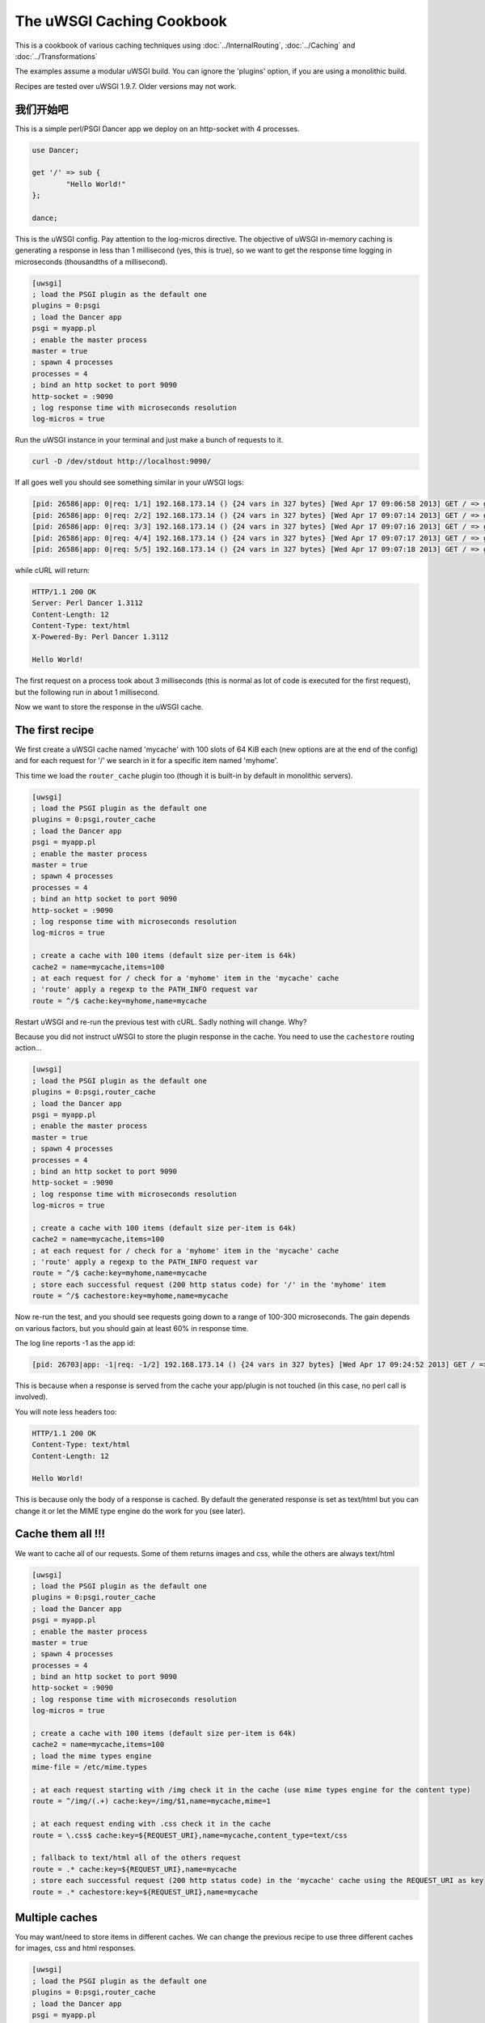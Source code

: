 The uWSGI Caching Cookbook
==========================

This is a cookbook of various caching techniques using :doc:`../InternalRouting`, :doc:`../Caching` and :doc:`../Transformations`

The examples assume a modular uWSGI build. You can ignore the 'plugins' option, if you are using a monolithic build.

Recipes are tested over uWSGI 1.9.7. Older versions may not work.

我们开始吧
***********

This is a simple perl/PSGI Dancer app we deploy on an http-socket with 4 processes.

.. code-block:: pl

   use Dancer;

   get '/' => sub {
           "Hello World!"
   };

   dance;

This is the uWSGI config. Pay attention to the log-micros directive. The objective of uWSGI in-memory caching is generating a response
in less than 1 millisecond (yes, this is true), so we want to get the response time logging in microseconds (thousandths of a millisecond).

.. code-block:: ini

   [uwsgi]
   ; load the PSGI plugin as the default one
   plugins = 0:psgi
   ; load the Dancer app
   psgi = myapp.pl
   ; enable the master process
   master = true
   ; spawn 4 processes
   processes = 4
   ; bind an http socket to port 9090
   http-socket = :9090
   ; log response time with microseconds resolution
   log-micros = true


Run the uWSGI instance in your terminal and just make a bunch of requests to it.

.. code-block:: sh

   curl -D /dev/stdout http://localhost:9090/

If all goes well you should see something similar in your uWSGI logs:

.. code-block:: sh

   [pid: 26586|app: 0|req: 1/1] 192.168.173.14 () {24 vars in 327 bytes} [Wed Apr 17 09:06:58 2013] GET / => generated 12 bytes in 3497 micros (HTTP/1.1 200) 4 headers in 126 bytes (0 switches on core 0)
   [pid: 26586|app: 0|req: 2/2] 192.168.173.14 () {24 vars in 327 bytes} [Wed Apr 17 09:07:14 2013] GET / => generated 12 bytes in 1134 micros (HTTP/1.1 200) 4 headers in 126 bytes (0 switches on core 0)
   [pid: 26586|app: 0|req: 3/3] 192.168.173.14 () {24 vars in 327 bytes} [Wed Apr 17 09:07:16 2013] GET / => generated 12 bytes in 1249 micros (HTTP/1.1 200) 4 headers in 126 bytes (0 switches on core 0)
   [pid: 26586|app: 0|req: 4/4] 192.168.173.14 () {24 vars in 327 bytes} [Wed Apr 17 09:07:17 2013] GET / => generated 12 bytes in 953 micros (HTTP/1.1 200) 4 headers in 126 bytes (0 switches on core 0)
   [pid: 26586|app: 0|req: 5/5] 192.168.173.14 () {24 vars in 327 bytes} [Wed Apr 17 09:07:18 2013] GET / => generated 12 bytes in 1016 micros (HTTP/1.1 200) 4 headers in 126 bytes (0 switches on core 0)


while cURL will return:

.. code-block:: txt

   HTTP/1.1 200 OK
   Server: Perl Dancer 1.3112
   Content-Length: 12
   Content-Type: text/html
   X-Powered-By: Perl Dancer 1.3112

   Hello World!

The first request on a process took about 3 milliseconds (this is normal as lot of code is executed for the first request), but the following run in about 1 millisecond.

Now we want to store the response in the uWSGI cache.

The first recipe
****************

We first create a uWSGI cache named 'mycache' with 100 slots of 64 KiB each (new options are at the end of the config) and for each request for '/' we search in it for a specific item named 'myhome'.

This time we load the ``router_cache`` plugin too (though it is built-in by default in monolithic servers).


.. code-block:: ini

   [uwsgi]
   ; load the PSGI plugin as the default one
   plugins = 0:psgi,router_cache
   ; load the Dancer app
   psgi = myapp.pl
   ; enable the master process
   master = true
   ; spawn 4 processes
   processes = 4
   ; bind an http socket to port 9090
   http-socket = :9090
   ; log response time with microseconds resolution
   log-micros = true

   ; create a cache with 100 items (default size per-item is 64k)
   cache2 = name=mycache,items=100
   ; at each request for / check for a 'myhome' item in the 'mycache' cache
   ; 'route' apply a regexp to the PATH_INFO request var
   route = ^/$ cache:key=myhome,name=mycache

Restart uWSGI and re-run the previous test with cURL. Sadly nothing will change. Why?

Because you did not instruct uWSGI to store the plugin response in the cache. You need to use the ``cachestore`` routing action...


.. code-block:: ini

   [uwsgi]
   ; load the PSGI plugin as the default one
   plugins = 0:psgi,router_cache
   ; load the Dancer app
   psgi = myapp.pl
   ; enable the master process
   master = true
   ; spawn 4 processes
   processes = 4
   ; bind an http socket to port 9090
   http-socket = :9090
   ; log response time with microseconds resolution
   log-micros = true

   ; create a cache with 100 items (default size per-item is 64k)
   cache2 = name=mycache,items=100
   ; at each request for / check for a 'myhome' item in the 'mycache' cache
   ; 'route' apply a regexp to the PATH_INFO request var
   route = ^/$ cache:key=myhome,name=mycache
   ; store each successful request (200 http status code) for '/' in the 'myhome' item
   route = ^/$ cachestore:key=myhome,name=mycache

Now re-run the test, and you should see requests going down to a range of 100-300 microseconds. The gain depends on various factors, but you should gain at least 60% in response time.

The log line reports -1 as the app id:

.. code-block:: sh

   [pid: 26703|app: -1|req: -1/2] 192.168.173.14 () {24 vars in 327 bytes} [Wed Apr 17 09:24:52 2013] GET / => generated 12 bytes in 122 micros (HTTP/1.1 200) 2 headers in 64 bytes (0 switches on core 0)

This is because when a response is served from the cache your app/plugin is not touched (in this case, no perl call is involved).

You will note less headers too:

.. code-block:: txt

   HTTP/1.1 200 OK
   Content-Type: text/html
   Content-Length: 12

   Hello World!

This is because only the body of a response is cached. By default the generated response is set as text/html but you can change it
or let the MIME type engine do the work for you (see later).

Cache them all !!!
******************

We want to cache all of our requests. Some of them returns images and css, while the others are always text/html


.. code-block:: ini

   [uwsgi]
   ; load the PSGI plugin as the default one
   plugins = 0:psgi,router_cache
   ; load the Dancer app
   psgi = myapp.pl
   ; enable the master process
   master = true
   ; spawn 4 processes
   processes = 4
   ; bind an http socket to port 9090
   http-socket = :9090
   ; log response time with microseconds resolution
   log-micros = true

   ; create a cache with 100 items (default size per-item is 64k)
   cache2 = name=mycache,items=100
   ; load the mime types engine
   mime-file = /etc/mime.types

   ; at each request starting with /img check it in the cache (use mime types engine for the content type)
   route = ^/img/(.+) cache:key=/img/$1,name=mycache,mime=1

   ; at each request ending with .css check it in the cache
   route = \.css$ cache:key=${REQUEST_URI},name=mycache,content_type=text/css

   ; fallback to text/html all of the others request
   route = .* cache:key=${REQUEST_URI},name=mycache
   ; store each successful request (200 http status code) in the 'mycache' cache using the REQUEST_URI as key
   route = .* cachestore:key=${REQUEST_URI},name=mycache


Multiple caches
***************

You may want/need to store items in different caches. We can change the previous recipe to use three different caches
for images, css and html responses.

.. code-block:: ini

   [uwsgi]
   ; load the PSGI plugin as the default one
   plugins = 0:psgi,router_cache
   ; load the Dancer app
   psgi = myapp.pl
   ; enable the master process
   master = true
   ; spawn 4 processes
   processes = 4
   ; bind an http socket to port 9090
   http-socket = :9090
   ; log response time with microseconds resolution
   log-micros = true

   ; create a cache with 100 items (default size per-item is 64k)
   cache2 = name=mycache,items=100

   ; create a cache for images with dynamic size (images can be big, so do not waste memory)
   cache2 = name=images,items=20,bitmap=1,blocks=100

   ; a cache for css (20k per-item is more than enough)
   cache2 = name=stylesheets,items=30,blocksize=20000

   ; load the mime types engine
   mime-file = /etc/mime.types

   ; at each request starting with /img check it in the 'images' cache (use mime types engine for the content type)
   route = ^/img/(.+) cache:key=/img/$1,name=images,mime=1

   ; at each request ending with .css check it in the 'stylesheets' cache
   route = \.css$ cache:key=${REQUEST_URI},name=stylesheets,content_type=text/css

   ; fallback to text/html all of the others request
   route = .* cache:key=${REQUEST_URI},name=mycache

   ; store each successful request (200 http status code) in the 'mycache' cache using the REQUEST_URI as key
   route = .* cachestore:key=${REQUEST_URI},name=mycache
   ; store images and stylesheets in the corresponding caches
   route = ^/img/ cachestore:key=${REQUEST_URI},name=images
   route = ^/css/ cachestore:key=${REQUEST_URI},name=stylesheets


Important, every matched 'cachestore' will overwrite the previous one. So we are adding .* as the first rule.

Being more aggressive, the Expires HTTP header
**********************************************

You can set an expiration for each cache item. If an item has an expire, it will be translated to HTTP Expires headers.
This means that once you have sent a cache item to the browser, it will not request it until it expires!

We use the previous recipe simply adding different expires to the items.


.. code-block:: ini

   [uwsgi]
   ; load the PSGI plugin as the default one
   plugins = 0:psgi,router_cache
   ; load the Dancer app
   psgi = myapp.pl
   ; enable the master process
   master = true
   ; spawn 4 processes
   processes = 4
   ; bind an http socket to port 9090
   http-socket = :9090
   ; log response time with microseconds resolution
   log-micros = true

   ; create a cache with 100 items (default size per-item is 64k)
   cache2 = name=mycache,items=100

   ; create a cache for images with dynamic size (images can be big, so do not waste memory)
   cache2 = name=images,items=20,bitmap=1,blocks=100

   ; a cache for css (20k per-item is more than enough)
   cache2 = name=stylesheets,items=30,blocksize=20000

   ; load the mime types engine
   mime-file = /etc/mime.types

   ; at each request starting with /img check it in the 'images' cache (use mime types engine for the content type)
   route = ^/img/(.+) cache:key=/img/$1,name=images,mime=1

   ; at each request ending with .css check it in the 'stylesheets' cache
   route = \.css$ cache:key=${REQUEST_URI},name=stylesheets,content_type=text/css

   ; fallback to text/html all of the others request
   route = .* cache:key=${REQUEST_URI},name=mycache

   ; store each successful request (200 http status code) in the 'mycache' cache using the REQUEST_URI as key
   route = .* cachestore:key=${REQUEST_URI},name=mycache,expires=60
   ; store images and stylesheets in the corresponding caches
   route = ^/img/ cachestore:key=${REQUEST_URI},name=images,expires=3600
   route = ^/css/ cachestore:key=${REQUEST_URI},name=stylesheets,expires=3600

images and stylesheets are cached for 1 hour, while html response are cached for 1 minute

Monitoring Caches
*****************

The stats server exposes cache information.

There is an ncurses-based tool (https://pypi.python.org/pypi/uwsgicachetop) using that information.


Storing GZIP variant of an object
*********************************

Back to the first recipe. We may want to store two copies of a response. The "clean" one and a gzipped one for clients supporting gzip encoding.

To enable the gzip copy you only need to choose a name for the item and pass it as the 'gzip' option of the cachestore action.

Then check for HTTP_ACCEPT_ENCODING request header. If it contains the 'gzip' word you can send it the gzip variant.

.. code-block:: ini

   [uwsgi]
   ; load the PSGI plugin as the default one
   plugins = 0:psgi,router_cache
   ; load the Dancer app
   psgi = myapp.pl
   ; enable the master process
   master = true
   ; spawn 4 processes
   processes = 4
   ; bind an http socket to port 9090
   http-socket = :9090
   ; log response time with microseconds resolution
   log-micros = true

   ; create a cache with 100 items (default size per-item is 64k)
   cache2 = name=mycache,items=100
   ; if the client support GZIP give it the gzip body
   route-if = contains:${HTTP_ACCEPT_ENCODING};gzip cache:key=gzipped_myhome,name=mycache,content_encoding=gzip
   ; else give it the clear version
   route = ^/$ cache:key=myhome,name=mycache

   ; store each successful request (200 http status code) for '/' in the 'myhome' item in gzip too
   route = ^/$ cachestore:key=myhome,gzip=gzipped_myhome,name=mycache


Storing static files in the cache for fast serving
**************************************************

You can populate a uWSGI cache on server startup with static files for fast serving them. The option --load-file-in-cache is the right tool for the job

.. code-block:: ini

   [uwsgi]
   plugins = 0:notfound,router_cache
   http-socket = :9090
   cache2 = name=files,bitmap=1,items=1000,blocksize=10000,blocks=2000
   load-file-in-cache = files /usr/share/doc/socat/index.html
   route-run = cache:key=${REQUEST_URI},name=files

You can specify all of the --load-file-in-cache directive you need but a better approach would be

.. code-block:: ini

   [uwsgi]
   plugins = router_cache
   http-socket = :9090
   cache2 = name=files,bitmap=1,items=1000,blocksize=10000,blocks=2000
   for-glob = /usr/share/doc/socat/*.html
      load-file-in-cache = files %(_)
   endfor =
   route-run = cache:key=${REQUEST_URI},name=files

this will store all of the html files in /usr/share/doc/socat.

Items are stored with the path as the key.

When a non-existent item is requested the connection is closed and you should get an ugly

.. code-block:: sh

   -- unavailable modifier requested: 0 --


This is because the internal routing system failed to manage the request, and no request plugin is available to manage the request.

You can build a better infrastructure using the simple 'notfound' plugin (it will always return a 404)

.. code-block:: ini

   [uwsgi]
   plugins = 0:notfound,router_cache
   http-socket = :9090
   cache2 = name=files,bitmap=1,items=1000,blocksize=10000,blocks=2000
   for-glob = /usr/share/doc/socat/*.html
      load-file-in-cache = files %(_)
   endfor =
   route-run = cache:key=${REQUEST_URI},name=files


You can store file in the cache as gzip too using --load-file-in-cache-gzip

This option does not allow to set the name of the cache item, so to support client iwith and without gzip support we can use 2 different caches

.. code-block:: ini

   [uwsgi]
   plugins = 0:notfound,router_cache
   http-socket = :9090
   cache2 = name=files,bitmap=1,items=1000,blocksize=10000,blocks=2000
   cache2 = name=compressedfiles,bitmap=1,items=1000,blocksize=10000,blocks=2000
   for-glob = /usr/share/doc/socat/*.html
      load-file-in-cache = files %(_)
      load-file-in-cache-gzip = compressedfiles %(_)
   endfor =
   ; take the item from the compressed cache
   route-if = contains:${HTTP_ACCEPT_ENCODING};gzip cache:key=${REQUEST_URI},name=compressedfiles,content_encoding=gzip
   ; fallback to the uncompressed one
   route-run = cache:key=${REQUEST_URI},name=files

Caching for authenticated users
*******************************

If you authenticate users with http basic auth, you can differentiate caching for each one using the ${REMOTE_USER} request variable:


.. code-block:: ini

   [uwsgi]
   ; load the PSGI plugin as the default one
   plugins = 0:psgi,router_cache
   ; load the Dancer app
   psgi = myapp.pl
   ; enable the master process
   master = true
   ; spawn 4 processes
   processes = 4
   ; bind an http socket to port 9090
   http-socket = :9090
   ; log response time with microseconds resolution
   log-micros = true

   ; create a cache with 100 items (default size per-item is 64k)
   cache2 = name=mycache,items=100
   ; check if the user is authenticated
   route-if-not = empty:${REMOTE_USER} goto:cacheme
   route-run = break:

   ; the following rules are executed only if REMOTE_USER is defined
   route-label = cacheme
   route = ^/$ cache:key=myhome_for_${REMOTE_USER},name=mycache
   ; store each successful request (200 http status code) for '/'
   route = ^/$ cachestore:key=myhome_for_${REMOTE_USER},name=mycache


Cookie-based authentication is generally more complex, but the vast majority of time a session id is passed as a cookie.

You may want to use this session_id as the key

.. code-block:: ini

   [uwsgi]
   ; load the PHP plugin as the default one
   plugins = 0:php,router_cache
   ; enable the master process
   master = true
   ; spawn 4 processes
   processes = 4
   ; bind an http socket to port 9090
   http-socket = :9090
   ; log response time with microseconds resolution
   log-micros = true

   ; create a cache with 100 items (default size per-item is 64k)
   cache2 = name=mycache,items=100
   ; check if the user is authenticated
   route-if-not = empty:${cookie[PHPSESSID]} goto:cacheme
   route-run = break:

   ; the following rules are executed only if the PHPSESSID cookie is defined
   route-label = cacheme
   route = ^/$ cache:key=myhome_for_${cookie[PHPSESSID]},name=mycache
   ; store each successful request (200 http status code) for '/'
   route = ^/$ cachestore:key=myhome_for_${cookie[PHPSESSID]},name=mycache


Obviously a malicious user could build a fake session id and could potentially fill your cache. You should always check
the session id. There is no single solution, but a good example for file-based php session is the following one:

.. code-block:: ini

   [uwsgi]
   ; load the PHP plugin as the default one
   plugins = 0:php,router_cache
   ; enable the master process
   master = true
   ; spawn 4 processes
   processes = 4
   ; bind an http socket to port 9090
   http-socket = :9090
   ; log response time with microseconds resolution
   log-micros = true

   ; create a cache with 100 items (default size per-item is 64k)
   cache2 = name=mycache,items=100
   ; check if the user is authenticated
   route-if-not = empty:${cookie[PHPSESSID]} goto:cacheme
   route-run = break:

   ; the following rules are executed only if the PHPSESSID cookie is defined
   route-label = cacheme
   ; stop if the session file does not exist
   route-if-not = isfile:/var/lib/php5/sessions/sess_${cookie[PHPSESSID]} break:
   route = ^/$ cache:key=myhome_for_${cookie[PHPSESSID]},name=mycache
   ; store each successful request (200 http status code) for '/'
   route = ^/$ cachestore:key=myhome_for_${cookie[PHPSESSID]},name=mycache

Caching to files
****************

Sometimes, instead of caching in memory you want to store static files.

The transformation_tofile plugin allows you to store responses in files:

.. code-block:: ini

   [uwsgi]
   ; load the PHP plugin as the default one
   plugins = 0:psgi,transformation_tofile,router_static
   ; load the Dancer app
   psgi = myapp.pl
   ; enable the master process
   master = true
   ; spawn 4 processes
   processes = 4
   ; bind an http socket to port 9090
   http-socket = :9090
   ; log response time with microseconds resolution
   log-micros = true

   ; check if a file exists
   route-if = isfile:/var/www/cache/${hex[PATH_INFO]}.html static:/var/www/cache/${hex[PATH_INFO]}.html
   ; otherwise store the response in it
   route-run = tofile:/var/www/cache/${hex[PATH_INFO]}.html

the hex[] routing var take a request variable content and encode it in hexadecimal. As PATH_INFO tend to contains / it is a better approach than storing
full path names (or using other encoding scheme like base64 that can include slashes too)
